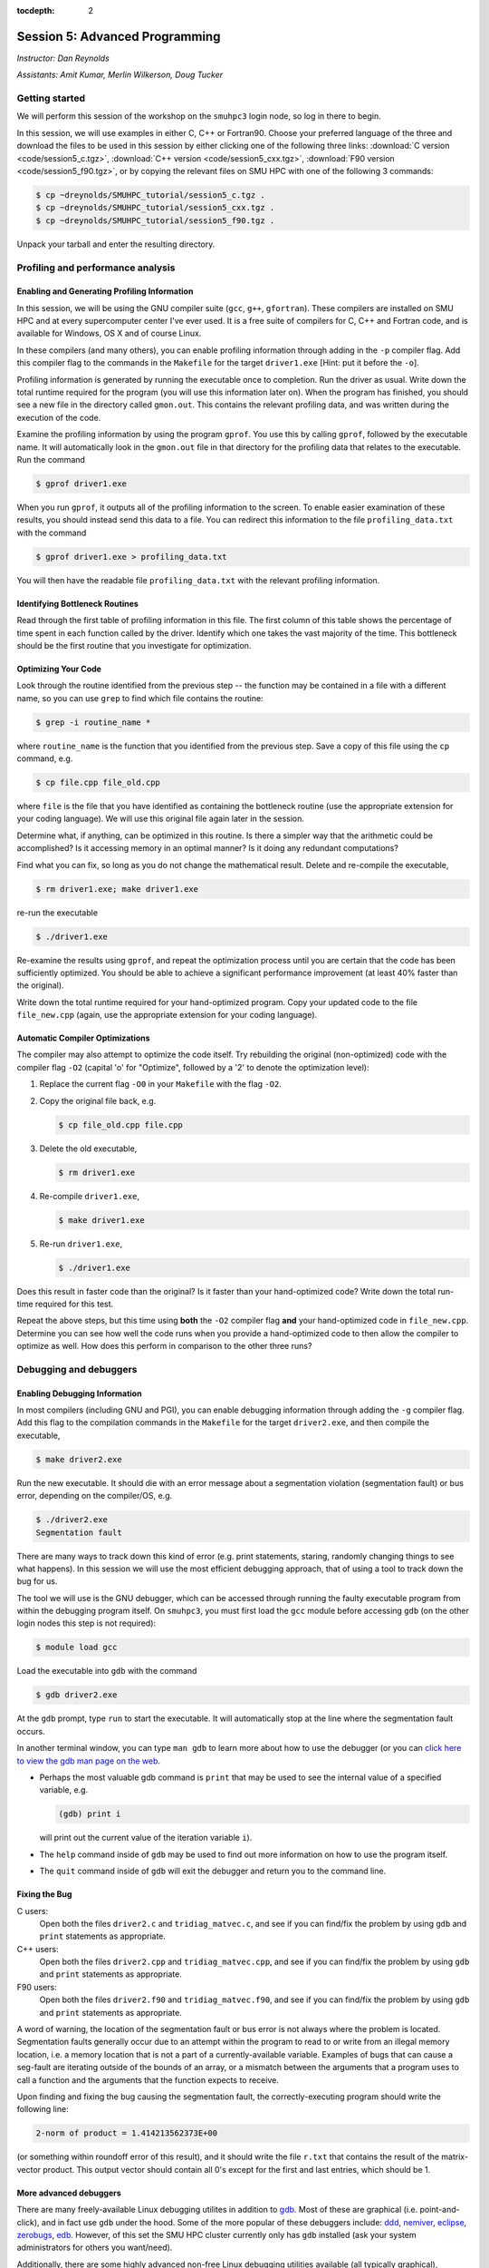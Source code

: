 :tocdepth: 2


.. _session5:

Session 5: Advanced Programming
========================================================

*Instructor: Dan Reynolds*

*Assistants: Amit Kumar, Merlin Wilkerson, Doug Tucker*




Getting started
------------------

We will perform this session of the workshop on the ``smuhpc3`` login
node, so log in there to begin.

In this session, we will use examples in either C, C++ or Fortran90.
Choose your preferred language of the three and download the files to
be used in this session by either clicking one of the following three
links: :download:`C version <code/session5_c.tgz>`, :download:`C++
version <code/session5_cxx.tgz>`, :download:`F90 version
<code/session5_f90.tgz>`, or by copying the relevant files on SMU HPC
with one of the following 3 commands: 

.. code-block:: bash

   $ cp ~dreynolds/SMUHPC_tutorial/session5_c.tgz .
   $ cp ~dreynolds/SMUHPC_tutorial/session5_cxx.tgz .
   $ cp ~dreynolds/SMUHPC_tutorial/session5_f90.tgz .

Unpack your tarball and enter the resulting directory.


.. index:: profiling

Profiling and performance analysis
------------------------------------------------------


Enabling and Generating Profiling Information
^^^^^^^^^^^^^^^^^^^^^^^^^^^^^^^^^^^^^^^^^^^^^^^^

In this session, we will be using the GNU compiler suite
(``gcc``, ``g++``, ``gfortran``).  These compilers are installed on
SMU HPC and at every supercomputer center I've ever used.  It is a free
suite of compilers for C, C++ and Fortran code, and is available for
Windows, OS X and of course Linux. 

.. index:: 
   pair: profiling; -p

In these compilers (and many others), you can enable profiling information
through adding in the ``-p`` compiler flag.  Add this compiler flag to
the commands in the ``Makefile`` for the target ``driver1.exe`` [Hint: put
it before the ``-o``].

.. index:: 
   pair: profiling; gmon.out

Profiling information is generated by running the executable once to
completion.  Run the driver as usual.  Write down the total runtime
required for the program (you will use this information later
on). When the program has finished, you should see a new file
in the directory called ``gmon.out``. This contains the relevant
profiling data, and was written during the execution of the code. 

.. index:: 
   pair: profiling; gprof

Examine the profiling information by using the program ``gprof``. You
use this by calling ``gprof``, followed by the executable name. It
will automatically look in the ``gmon.out`` file in that directory for
the profiling data that relates to the executable. Run the command 

.. code-block:: bash

   $ gprof driver1.exe

When you run ``gprof``, it outputs all of the profiling information to
the screen.  To enable easier examination of these results, you should
instead send this data to a file. You can redirect this information to
the file ``profiling_data.txt`` with the command 

.. code-block:: bash

   $ gprof driver1.exe > profiling_data.txt

You will then have the readable file ``profiling_data.txt`` with the
relevant profiling information. 



Identifying Bottleneck Routines
^^^^^^^^^^^^^^^^^^^^^^^^^^^^^^^^^^

Read through the first table of profiling information in this file.
The first column of this table shows the percentage of time spent in
each function called by the driver. Identify which one takes the vast
majority of the time.  This bottleneck should be the first routine that
you investigate for optimization. 


Optimizing Your Code
^^^^^^^^^^^^^^^^^^^^^^^^^^^^^^^^

.. index:: grep

Look through the routine identified from the previous step -- the
function may be contained in a file with a different name, so you can
use ``grep`` to find which file contains the routine: 

.. code-block:: bash

   $ grep -i routine_name *

where ``routine_name`` is the function that you identified from
the previous step.  Save a copy of this file using the ``cp`` command, e.g.

.. code-block:: bash

   $ cp file.cpp file_old.cpp

where ``file`` is the file that you have identified as containing the
bottleneck routine (use the appropriate extension for your coding
language). We will use this original file again later in the session. 

Determine what, if anything, can be optimized in this routine.  Is
there a simpler way that the arithmetic could be accomplished?  Is it
accessing memory in an optimal manner?  Is it doing any redundant
computations? 

Find what you can fix, so long as you do not change the
mathematical result.  Delete and re-compile the executable,

.. code-block:: bash

   $ rm driver1.exe; make driver1.exe

re-run the executable

.. code-block:: bash

   $ ./driver1.exe

Re-examine the results using ``gprof``, and repeat the optimization
process until you are certain that the code has been sufficiently
optimized.  You should be able to achieve a significant performance
improvement (at least 40% faster than the original).

Write down the total runtime required for your hand-optimized program.
Copy your updated code to the file ``file_new.cpp`` (again, use the
appropriate extension for your coding language).




.. index:: compiler optimizations

Automatic Compiler Optimizations
^^^^^^^^^^^^^^^^^^^^^^^^^^^^^^^^^^^

The compiler may also attempt to optimize the code itself. Try
rebuilding the original (non-optimized) code with the compiler flag
``-O2`` (capital 'o' for "Optimize", followed by a '2' to denote the
optimization level): 

1. Replace the current flag ``-O0`` in your ``Makefile`` with the flag
   ``-O2``. 

2. Copy the original file back, e.g. 
  
   .. code-block:: bash

      $ cp file_old.cpp file.cpp

3. Delete the old executable,

   .. code-block:: bash

      $ rm driver1.exe

4. Re-compile ``driver1.exe``,

   .. code-block:: bash

      $ make driver1.exe

5. Re-run ``driver1.exe``,

   .. code-block:: bash

      $ ./driver1.exe

Does this result in faster code than the original?  Is it faster than
your hand-optimized code?  Write down the total run-time required for
this test.

Repeat the above steps, but this time using **both** the ``-O2``
compiler flag **and** your hand-optimized code in ``file_new.cpp``.
Determine you can see how well the code runs when you provide a
hand-optimized code to then allow the compiler to optimize as well.
How does this perform in comparison to the other three runs? 




.. index:: debugging

Debugging and debuggers
------------------------------------------------------

Enabling Debugging Information
^^^^^^^^^^^^^^^^^^^^^^^^^^^^^^^^^

.. index:: 
   pair: debugging; -g

In most compilers (including GNU and PGI), you can enable debugging
information through adding the ``-g`` compiler flag. Add this flag to
the compilation commands in the ``Makefile`` for the target
``driver2.exe``, and then compile the executable,

.. code-block:: bash

   $ make driver2.exe

.. index:: 
   pair: debugging; segmentation fault
   pair: debugging; bus error

Run the new executable.  It should die with an error message about a
segmentation violation (segmentation fault) or bus error, depending on
the compiler/OS, e.g.

.. code-block:: bash

   $ ./driver2.exe
   Segmentation fault

There are many ways to track down this kind of error (e.g. print
statements, staring, randomly changing things to see what happens).
In this session we will use the most efficient debugging approach,
that of using a tool to track down the bug for us.

.. index:: 
   pair: debugging; gdb

The tool we will use is the GNU debugger, which can be accessed
through running the faulty executable program from within the
debugging program itself.  On ``smuhpc3``, you must first load the
``gcc`` module before accessing ``gdb`` (on the other login nodes this
step is not required):

.. code-block:: bash
 
   $ module load gcc

Load the executable into ``gdb`` with the command 

.. code-block:: bash
 
   $ gdb driver2.exe

At the ``gdb`` prompt, type ``run`` to start the executable.  It will
automatically stop at the line where the segmentation fault occurs.

In another terminal window, you can type ``man gdb`` to learn more
about how to use the debugger (or you can `click here to view the gdb
man page on the web <http://linux.die.net/man/1/gdb>`_.  

* Perhaps the most valuable gdb command is ``print`` that may be used
  to see the internal value of a specified variable, e.g.

  .. code-block:: bash

     (gdb) print i

  will print out the current value of the iteration variable ``i``). 

* The ``help`` command inside of ``gdb`` may be used to find out more
  information on how to use the program itself.

* The ``quit`` command inside of ``gdb`` will exit the debugger and
  return you to the command line.



Fixing the Bug
^^^^^^^^^^^^^^^^

C users: 
  Open both the files ``driver2.c`` and ``tridiag_matvec.c``,
  and see if you can find/fix the problem by using ``gdb`` and ``print``
  statements as appropriate. 

C++ users: 
  Open both the files ``driver2.cpp`` and
  ``tridiag_matvec.cpp``, and see if you can find/fix the problem by
  using ``gdb`` and ``print`` statements as appropriate.  

F90 users: 
  Open both the files ``driver2.f90`` and
  ``tridiag_matvec.f90``, and see if you can find/fix the problem by
  using ``gdb`` and ``print`` statements as appropriate.

.. index:: 
   pair: debugging; segmentation fault
   pair: debugging; bus error

A word of warning, the location of the segmentation fault or bus error
is not always where the problem is located.  Segmentation faults
generally occur due to an attempt within the program to read to or
write from an illegal memory location, i.e. a memory location that is
not a part of a currently-available variable.  Examples of bugs that
can cause a seg-fault are iterating outside of the bounds of an array,
or a mismatch between the arguments that a program uses to call a
function and the arguments that the function expects to receive. 

Upon finding and fixing the bug causing the segmentation fault, the
correctly-executing program should write the following line: 

.. code-block:: text

   2-norm of product = 1.414213562373E+00

(or something within roundoff error of this result), and it should
write the file ``r.txt`` that contains the result of the matrix-vector 
product. This output vector should contain all 0's except for the
first and last entries, which should be 1.



.. index:: debugging; advanced debuggers

More advanced debuggers
^^^^^^^^^^^^^^^^^^^^^^^^^^^^^^^^^^^^

There are many freely-available Linux debugging utilites in addition
to `gdb <https://www.gnu.org/software/gdb/>`_.  Most of these are
graphical (i.e. point-and-click), and in fact use ``gdb`` under the
hood.  Some of the more popular of these debuggers include:  `ddd
<https://www.gnu.org/software/ddd/>`_, `nemiver
<http://projects.gnome.org/nemiver/>`_, `eclipse
<http://www.eclipse.org/eclipse/debug/>`_, `zerobugs
<https://zerobugs.codeplex.com/>`_, `edb
<http://www.woodmann.com/collaborative/tools/index.php/EDB_Linux_Debugger>`_.
However, of this set the SMU HPC cluster currently only has ``gdb``
installed (ask your system administrators for others you want/need). 

Additionally, there are some highly advanced non-free
Linux debugging utilities available (all typically graphical),
including `TotalView
<http://www.roguewave.com/products/totalview.aspx>`_, `DDT
<http://www.allinea.com/products/ddt/>`_, `idb
<http://software.intel.com/en-us/articles/idb-linux>`_ (only works
with the Intel compilers), and PGI's `pgdebug
<http://www.pgroup.com/products/pgdbg.htm>`_ (graphical) and `pgdbg`
(text version).  Of these, the SMU HPC cluster has both ``pgdebug`` and
``pgdbg``.  

The usage of most of the above debuggers is similar to ``gdb``, except
that in graphical debuggers it can be easier to view the
data/instruction stack.  The primary benefit of the non-free debuggers
is their support for debugging parallel jobs that use OpenMP,
MPI, or hybrid MPI/OpenMP computing approaches (see session 9).  In
fact, some of these professional tools can even be used to debug code
running on GPU accelerators.

